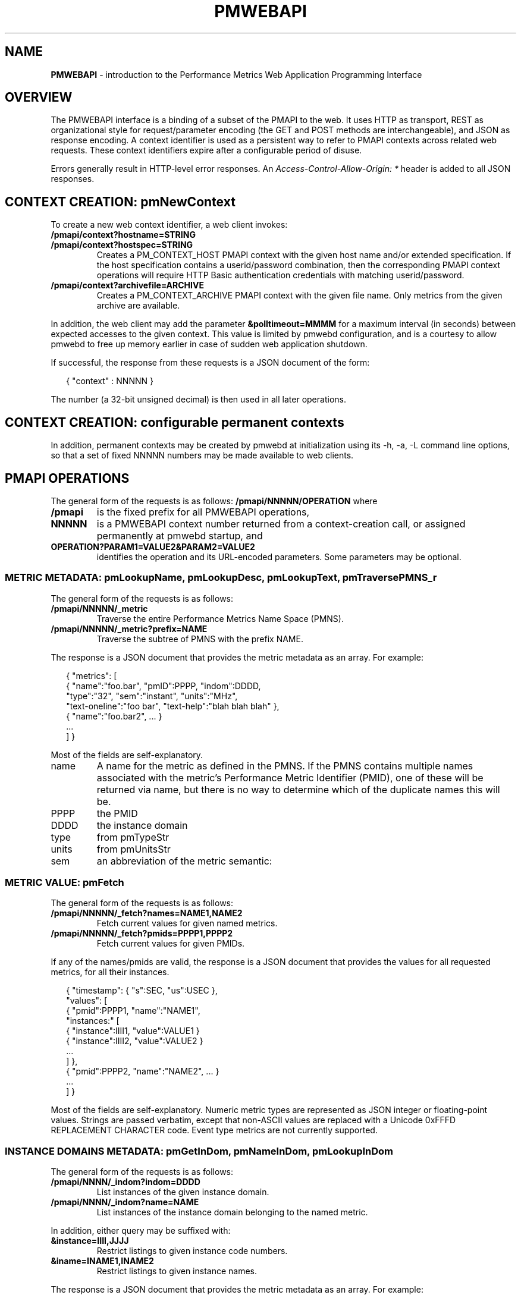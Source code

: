'\"! tbl | nroff \-man
'\" t macro stdmacro
.\"
.\" Copyright (c) 2013-2017 Red Hat, Inc.  All Rights Reserved.
.\" 
.\" This program is free software; you can redistribute it and/or modify it
.\" under the terms of the GNU General Public License as published by the
.\" Free Software Foundation; either version 2 of the License, or (at your
.\" option) any later version.
.\" 
.\" This program is distributed in the hope that it will be useful, but
.\" WITHOUT ANY WARRANTY; without even the implied warranty of MERCHANTABILITY
.\" or FITNESS FOR A PARTICULAR PURPOSE.  See the GNU General Public License
.\" for more details.
.\" 
.\" 
.TH PMWEBAPI 3 "PCP" "Performance Co-Pilot"
.SH NAME
\f3PMWEBAPI\f1 \- introduction to the Performance Metrics Web Application Programming Interface

.de SAMPLE
.br
.RS 2n
.nf
.nh
..
.de ESAMPLE
.hy
.fi
.RE
..

.SH OVERVIEW

The PMWEBAPI interface is a binding of a subset of the PMAPI to the
web.  It uses HTTP as transport, REST as organizational style for
request/parameter encoding (the GET and POST methods are
interchangeable), and JSON as response encoding.  A context identifier
is used as a persistent way to refer to PMAPI contexts across related
web requests.  These context identifiers expire after a configurable
period of disuse.  

Errors generally result in HTTP-level error responses.
An
.nh
.I Access-Control-Allow-Origin: *
.hy
header is added to all JSON responses.

.SH CONTEXT CREATION: pmNewContext

To create a new web context identifier, a web client invokes:
.TP
.B /pmapi/context?hostname=STRING
.TP
.B /pmapi/context?hostspec=STRING
Creates a PM_CONTEXT_HOST PMAPI context with the given host name and/or extended
specification.  If the host specification contains a userid/password combination,
then the corresponding PMAPI context operations will require HTTP Basic authentication
credentials with matching userid/password.
.TP
.B /pmapi/context?archivefile=ARCHIVE
Creates a PM_CONTEXT_ARCHIVE PMAPI context with the given file name.  Only
metrics from the given archive are available.
.PP
In addition, the web client may add the parameter
.B &polltimeout=MMMM
for a maximum interval (in seconds) between expected accesses to the
given context.  This value is limited by pmwebd configuration, and is
a courtesy to allow pmwebd to free up memory earlier in case of sudden
web application shutdown.
.PP
If successful, the response from these requests is a JSON document of the form:

.SAMPLE
{ "context" : NNNNN }
.ESAMPLE

The number (a 32-bit unsigned decimal) is then used in all later
operations.

.SH CONTEXT CREATION: configurable permanent contexts

In addition, permanent contexts may be created by pmwebd at
initialization using its \-h, \-a, \-L command line options, so that a
set of fixed NNNNN numbers may be made available to web clients.

.SH PMAPI OPERATIONS

The general form of the requests is as follows:
.B /pmapi/NNNNN/OPERATION
where
.TP
.B /pmapi
is the fixed prefix for all PMWEBAPI operations,
.TP
.B NNNNN
is a PMWEBAPI context number returned from a context-creation call, or
assigned permanently at pmwebd startup, and
.TP
.B OPERATION?PARAM1=VALUE2&PARAM2=VALUE2
identifies the operation and its URL-encoded parameters.  Some
parameters may be optional.

.SS METRIC METADATA: pmLookupName, pmLookupDesc, pmLookupText, pmTraversePMNS_r

The general form of the requests is as follows:
.TP
.B /pmapi/NNNNN/_metric
Traverse the entire Performance Metrics Name Space (PMNS).
.TP
.B /pmapi/NNNNN/_metric?prefix=NAME
Traverse the subtree of PMNS with the prefix NAME.
.PP
The response is a JSON document that provides the metric metadata
as an array.  For example:

.SAMPLE
{ "metrics": [ 
    { "name":"foo.bar", "pmID":PPPP, "indom":DDDD,
      "type":"32", "sem":"instant", "units":"MHz",
      "text-oneline":"foo bar", "text-help":"blah blah blah" },
    { "name":"foo.bar2", ... }
    ...
  ] }
.ESAMPLE

Most of the fields are self-explanatory.
.TP
name
A name for the metric as defined in the PMNS.
If the PMNS contains multiple names associated with the metric's
Performance Metric Identifier (PMID),
one of these will be returned via name, but there is no way to
determine which of the duplicate names this will be.
.TP
PPPP
the PMID
.TP
DDDD
the instance domain
.TP
type
from pmTypeStr
.TP
units
from pmUnitsStr
.TP
sem
an abbreviation of the metric semantic:
.TS
l l.
PM_SEM_COUNTER  "counter"
PM_SEM_INSTANT  "instant"
PM_SEM_DISCRETE "discrete"
.TE

.SS METRIC VALUE: pmFetch

The general form of the requests is as follows:
.TP
.B /pmapi/NNNNN/_fetch?names=NAME1,NAME2
Fetch current values for given named metrics.
.TP
.B /pmapi/NNNNN/_fetch?pmids=PPPP1,PPPP2
Fetch current values for given PMIDs.
.PP
If any of the names/pmids are valid, the response is a JSON document that
provides the values for all requested metrics, for all their instances.

.SAMPLE
{ "timestamp": { "s":SEC, "us":USEC },
  "values": [
        { "pmid":PPPP1, "name":"NAME1",
          "instances:" [
               { "instance":IIII1, "value":VALUE1 }
               { "instance":IIII2, "value":VALUE2 }
               ...
          ] },
        { "pmid":PPPP2, "name":"NAME2", ... }
        ...
  ] }
.ESAMPLE

Most of the fields are self-explanatory.  Numeric metric types
are represented as JSON integer or floating-point values.  Strings
are passed verbatim, except that non-ASCII values are replaced
with a Unicode 0xFFFD REPLACEMENT CHARACTER code.  Event type metrics
are not currently supported.

.SS INSTANCE DOMAINS METADATA: pmGetInDom, pmNameInDom, pmLookupInDom

The general form of the requests is as follows:
.TP
.B /pmapi/NNNN/_indom?indom=DDDD
List instances of the given instance domain.
.TP
.B /pmapi/NNNN/_indom?name=NAME
List instances of the instance domain belonging to the named metric.
.PP
In addition, either query may be suffixed with:
.TP
.B &instance=IIII,JJJJ
Restrict listings to given instance code numbers.
.TP
.B &iname=INAME1,INAME2
Restrict listings to given instance names.
.PP

The response is a JSON document that provides the metric metadata
as an array.  For example:

.SAMPLE
{ "indom":DDDD,
   "instances": [
      { "instance":IIII, "name":"INAME" }
      ...
   ] }
.ESAMPLE

.SS INSTANCE PROFILE: pmAddProfile, pmDelProfile

The general form of these requests is as follows:
.TP
.B /pmapi/NNNN/_profile_reset?indom=DDDD
These are not currently supported.
.TP
.B /pmapi/NNNN/_profile_add?indom=DDDD&instance=IIII,JJJJ
These are not currently supported.
.TP
.B /pmapi/NNNN/_profile_add?indom=DDDD&iname=IIII,JJJJ
These are not currently supported.
.TP
.B /pmapi/NNNN/_profile_del?indom=DDDD&instance=JJJJ
These are not currently supported.
.TP
.B /pmapi/NNNN/_profile_del?indom=DDDD&iname=INAME1,INAME2
These are not currently supported.

.SS METRIC STORE: pmStore

The general form of these requests is as follows:
.TP
.B /pmapi/NNNN/_store?name=NAME&value=VALUE
Store a new value for given named metrics.
.TP
.B /pmapi/NNNNN/_store?pmid=PPPP&value=VALUE
Store a new value for given performance metric identifier (PMID).
.PP
In addition, either query may be suffixed with:
.TP
.B &instance=IIII,JJJJ
Restrict store to given instance code numbers.
.TP
.B &iname=INAME1,INAME2
Restrict store to given instance names.
.PP
If successful, the response from these requests is a JSON document of the form:

.SAMPLE
{ "success" : true }
.ESAMPLE

.SS DERIVED METRICS: pmRegisterDerived

.TP
.B /pmapi/NNNNN/_derive?name=NAME&expr=EXPRESSION
These are not currently supported.

.SS CONTEXT COPY: pmDupContext

.TP
.B /pmapi/NNNNN/copy
These are not currently supported.

.SS CONTEXT CLOSE: pmDestroyContext

.TP
.B /pmapi/NNNNN/destroy
This is not likely to be supported, as it is destructive and would offer
a tempting target to brute-force attackers.  Instead, the pmwebd timeout
is used to automatically free unused contexts. 

.SS PROMETHEUS

Prometheus exporting of live metrics from a preexisting PMWEBAPI context
is available:

The general form of the requests is:
.TP
.B /pmapi/NNNNN/metrics?target=NAME1,NAME2,...
Fetch current values for given named metrics.
.PP
For all numeric metrics with the given NAME prefixes, create a
prometheus text export format giving their current value and related
metadata.  The response has text/plain type rather than JSON, and is
designed to be ingested by a Prometheus server, or pcp's own
pmdaprometheus.

The native PCP metric metadata (metric name, semantics and units) are first output with the
.B # PCP
prefix.
If the units string is empty, then
.B none
is output.
The units metadata string may contain spaces and extends to the end of the line.
Prometheus metric types are heuristically inferred from PCP
metric types, and units/scales are converted to base
seconds/bytes/count if possible, with a corresponding suffix added to
the metric name.
PCP metric names are mapped so that \fB.\fP are exchanged with
\fB:\fP.  Instance domain instances are represented as Prometheus labels
with quoted instance names.

.SAMPLE
# PCP proc.nprocs instant none
# HELP proc:nprocs instantaneous number of processes
# TYPE proc:nprocs gauge
proc:nprocs 7

# PCP kernel.pernode.cpu.intr counter millisec
# HELP kernel:pernode:cpu:intr_seconds_total total interrupt CPU time from /proc/stat for each node
# TYPE kernel:pernode:cpu:intr_seconds_total counter
kernel:pernode:cpu:intr_seconds_total{instance="node0"} 25603.540000000001

# PCP filesys.blocksize instant byte
# HELP filesys:blocksize_bytes Size of each block on mounted filesystem (Bytes)
# TYPE filesys:blocksize_bytes gauge
filesys:blocksize_bytes{instance="/dev/mapper/docker-253:0-83713-\e
9a130460b46163fcf4443710db3159dea6bb5ec2aaca108515839a7a28c191ce"} 4096
filesys:blocksize_bytes{instance="/dev/mapper/VolGroup00-root17"} 4096
.ESAMPLE


.SH GRAPHITE

When enabled, pmwebd can emulate a subset of the graphite web-api to
allow web applications like graphite and grafana to extract data from
all archives under the configured \-A directory.  The graphite
namespace is constructed from the PCP archives using a simple mapping
that encodes the Cartesian product of archives, metrics, and
instance-domain instances into dot-separated strings.  Some
metacharacter-quoting is employed to encode general strings into
components.  Only numeric PCP metrics are exposed; COUNTER semantic
values are rate-converted.

.TS
box,center;
c | c | c
c | c | l.
position	number	purpose
_
1	1	encoded pathname of the archive .meta file (default),
		or canonicalized archive hostname (\f2-J\f1 mode)
2	N	the N components of the pcp metric name
N+2	1	instance name of the metric (if any)
.TE

Since glob wildcarding is supported within metric name components,
using them in the first component (an encoding of the archive name) is
a good way to identify machines, or to match multiple archives
spanning times of interest.

We list here only the broadest outline of the supported calls.  pmwebd
does not support every graphite web-api option, so many querystring
parameters may be ignored.  Arithmetic/statistical functions on
metrics are not supported.

.TP
.B /graphite/render?format=json&target=FOO&from=TIME&until=TIME
Return a series of values of the given metrics, between the two times, sampled every 60 seconds.
.TP
.B /graphite/rawdata?target=FOO.BAR&from=TIME&until=TIME
Same, with a slightly different result encoding.
.TP
.B /graphite/render?format=png&target=FOO&from=TIME&until=TIME&....
Same, but render the curves into a PNG image file.  Several color- and
rendering-control-related parameters are supported.
.TP
.B /graphite/metrics/find?query=FOO.BAR.*
Provide incremental metric-tree traversal using wildcards.
.TP
.B /graphite/graphlot/findmetric?query=FOO+BAR
Search through metrics with space-separated regular expressions.
.TP
.B /graphite/browser/search?q=FOO+BAR
Same, with a slightly different result encoding.


.SH SEE ALSO

.BR PCPIntro (1),
.BR PCPIntro (3),
.BR pmwebd (1),
.nh
.BR http://graphite.readthedocs.org/
.hy
and
.BR PMAPI (3)
